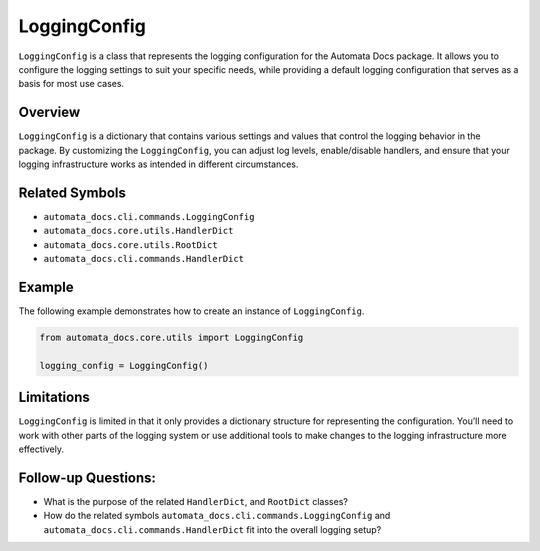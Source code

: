 LoggingConfig
=============

``LoggingConfig`` is a class that represents the logging configuration
for the Automata Docs package. It allows you to configure the logging
settings to suit your specific needs, while providing a default logging
configuration that serves as a basis for most use cases.

Overview
--------

``LoggingConfig`` is a dictionary that contains various settings and
values that control the logging behavior in the package. By customizing
the ``LoggingConfig``, you can adjust log levels, enable/disable
handlers, and ensure that your logging infrastructure works as intended
in different circumstances.

Related Symbols
---------------

-  ``automata_docs.cli.commands.LoggingConfig``
-  ``automata_docs.core.utils.HandlerDict``
-  ``automata_docs.core.utils.RootDict``
-  ``automata_docs.cli.commands.HandlerDict``

Example
-------

The following example demonstrates how to create an instance of
``LoggingConfig``.

.. code:: python

   from automata_docs.core.utils import LoggingConfig

   logging_config = LoggingConfig()

Limitations
-----------

``LoggingConfig`` is limited in that it only provides a dictionary
structure for representing the configuration. You’ll need to work with
other parts of the logging system or use additional tools to make
changes to the logging infrastructure more effectively.

Follow-up Questions:
--------------------

-  What is the purpose of the related ``HandlerDict``, and ``RootDict``
   classes?
-  How do the related symbols
   ``automata_docs.cli.commands.LoggingConfig`` and
   ``automata_docs.cli.commands.HandlerDict`` fit into the overall
   logging setup?

